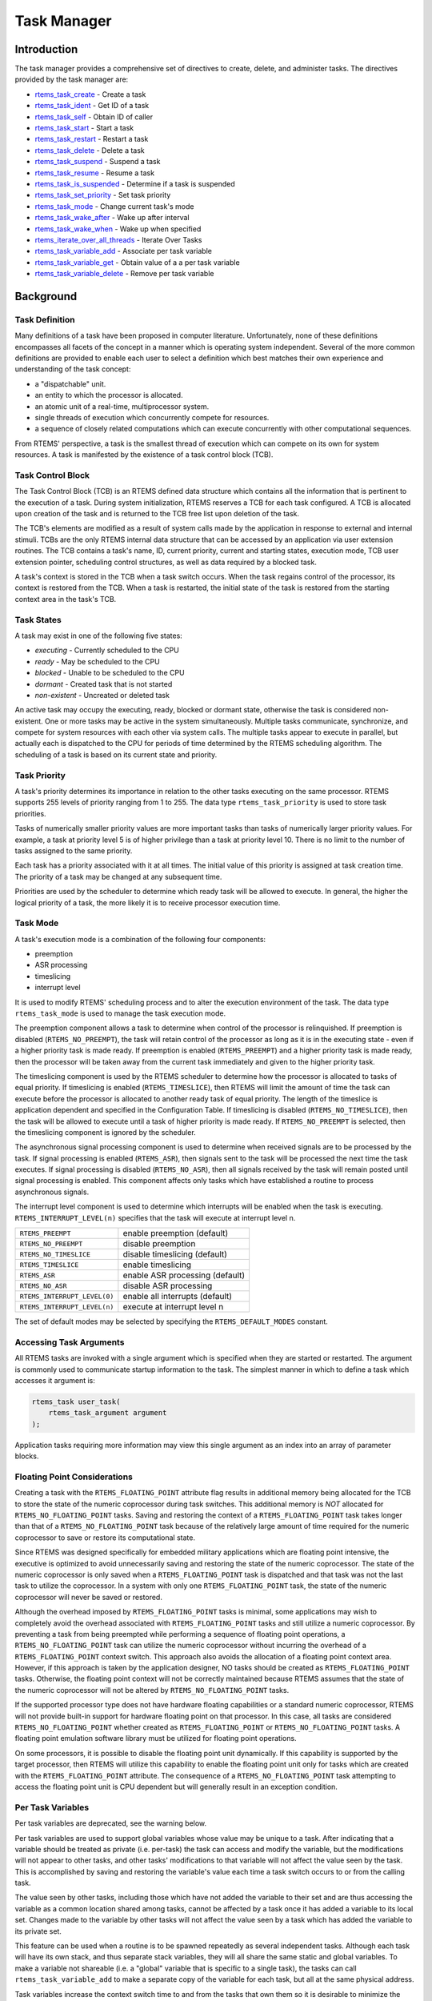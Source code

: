 .. COMMENT: COPYRIGHT (c) 1988-2008.
.. COMMENT: On-Line Applications Research Corporation (OAR).
.. COMMENT: All rights reserved.

Task Manager
############

.. index:: tasks

Introduction
============

The task manager provides a comprehensive set of directives to create, delete,
and administer tasks.  The directives provided by the task manager are:

- rtems_task_create_ - Create a task

- rtems_task_ident_ - Get ID of a task

- rtems_task_self_ - Obtain ID of caller

- rtems_task_start_ - Start a task

- rtems_task_restart_ - Restart a task

- rtems_task_delete_ - Delete a task

- rtems_task_suspend_ - Suspend a task

- rtems_task_resume_ - Resume a task

- rtems_task_is_suspended_ - Determine if a task is suspended

- rtems_task_set_priority_ - Set task priority

- rtems_task_mode_ - Change current task's mode

- rtems_task_wake_after_ - Wake up after interval

- rtems_task_wake_when_ - Wake up when specified

- rtems_iterate_over_all_threads_ - Iterate Over Tasks

- rtems_task_variable_add_ - Associate per task variable

- rtems_task_variable_get_ - Obtain value of a a per task variable

- rtems_task_variable_delete_ - Remove per task variable

Background
==========

Task Definition
---------------
.. index:: task, definition

Many definitions of a task have been proposed in computer literature.
Unfortunately, none of these definitions encompasses all facets of the concept
in a manner which is operating system independent.  Several of the more common
definitions are provided to enable each user to select a definition which best
matches their own experience and understanding of the task concept:

- a "dispatchable" unit.

- an entity to which the processor is allocated.

- an atomic unit of a real-time, multiprocessor system.

- single threads of execution which concurrently compete for resources.

- a sequence of closely related computations which can execute concurrently
  with other computational sequences.

From RTEMS' perspective, a task is the smallest thread of execution which can
compete on its own for system resources.  A task is manifested by the existence
of a task control block (TCB).

Task Control Block
------------------

The Task Control Block (TCB) is an RTEMS defined data structure which contains
all the information that is pertinent to the execution of a task.  During
system initialization, RTEMS reserves a TCB for each task configured.  A TCB is
allocated upon creation of the task and is returned to the TCB free list upon
deletion of the task.

The TCB's elements are modified as a result of system calls made by the
application in response to external and internal stimuli.  TCBs are the only
RTEMS internal data structure that can be accessed by an application via user
extension routines.  The TCB contains a task's name, ID, current priority,
current and starting states, execution mode, TCB user extension pointer,
scheduling control structures, as well as data required by a blocked task.

A task's context is stored in the TCB when a task switch occurs.  When the task
regains control of the processor, its context is restored from the TCB.  When a
task is restarted, the initial state of the task is restored from the starting
context area in the task's TCB.

Task States
-----------
.. index:: task states

A task may exist in one of the following five states:

- *executing* - Currently scheduled to the CPU

- *ready* - May be scheduled to the CPU

- *blocked* - Unable to be scheduled to the CPU

- *dormant* - Created task that is not started

- *non-existent* - Uncreated or deleted task

An active task may occupy the executing, ready, blocked or dormant state,
otherwise the task is considered non-existent.  One or more tasks may be active
in the system simultaneously.  Multiple tasks communicate, synchronize, and
compete for system resources with each other via system calls.  The multiple
tasks appear to execute in parallel, but actually each is dispatched to the CPU
for periods of time determined by the RTEMS scheduling algorithm.  The
scheduling of a task is based on its current state and priority.

Task Priority
-------------
.. index:: task priority
.. index:: priority, task
.. index:: rtems_task_priority

A task's priority determines its importance in relation to the other tasks
executing on the same processor.  RTEMS supports 255 levels of priority ranging
from 1 to 255.  The data type ``rtems_task_priority`` is used to store task
priorities.

Tasks of numerically smaller priority values are more important tasks than
tasks of numerically larger priority values.  For example, a task at priority
level 5 is of higher privilege than a task at priority level 10.  There is no
limit to the number of tasks assigned to the same priority.

Each task has a priority associated with it at all times.  The initial value of
this priority is assigned at task creation time.  The priority of a task may be
changed at any subsequent time.

Priorities are used by the scheduler to determine which ready task will be
allowed to execute.  In general, the higher the logical priority of a task, the
more likely it is to receive processor execution time.

Task Mode
---------
.. index:: task mode
.. index:: rtems_task_mode

A task's execution mode is a combination of the following four components:

- preemption

- ASR processing

- timeslicing

- interrupt level

It is used to modify RTEMS' scheduling process and to alter the execution
environment of the task.  The data type ``rtems_task_mode`` is used to manage
the task execution mode.

.. index:: preemption

The preemption component allows a task to determine when control of the
processor is relinquished.  If preemption is disabled (``RTEMS_NO_PREEMPT``),
the task will retain control of the processor as long as it is in the executing
state - even if a higher priority task is made ready.  If preemption is enabled
(``RTEMS_PREEMPT``) and a higher priority task is made ready, then the
processor will be taken away from the current task immediately and given to the
higher priority task.

.. index:: timeslicing

The timeslicing component is used by the RTEMS scheduler to determine how the
processor is allocated to tasks of equal priority.  If timeslicing is enabled
(``RTEMS_TIMESLICE``), then RTEMS will limit the amount of time the task can
execute before the processor is allocated to another ready task of equal
priority. The length of the timeslice is application dependent and specified in
the Configuration Table.  If timeslicing is disabled (``RTEMS_NO_TIMESLICE``),
then the task will be allowed to execute until a task of higher priority is
made ready.  If ``RTEMS_NO_PREEMPT`` is selected, then the timeslicing component
is ignored by the scheduler.

The asynchronous signal processing component is used to determine when received
signals are to be processed by the task.  If signal processing is enabled
(``RTEMS_ASR``), then signals sent to the task will be processed the next time
the task executes.  If signal processing is disabled (``RTEMS_NO_ASR``), then
all signals received by the task will remain posted until signal processing is
enabled.  This component affects only tasks which have established a routine to
process asynchronous signals.

.. index:: interrupt level, task

The interrupt level component is used to determine which interrupts will be
enabled when the task is executing. ``RTEMS_INTERRUPT_LEVEL(n)`` specifies that
the task will execute at interrupt level n.

.. list-table::
 :class: rtems-table

 * - ``RTEMS_PREEMPT``
   - enable preemption (default)
 * - ``RTEMS_NO_PREEMPT``
   - disable preemption
 * - ``RTEMS_NO_TIMESLICE``
   - disable timeslicing (default)
 * - ``RTEMS_TIMESLICE``
   - enable timeslicing
 * - ``RTEMS_ASR``
   - enable ASR processing (default)
 * - ``RTEMS_NO_ASR``
   - disable ASR processing
 * - ``RTEMS_INTERRUPT_LEVEL(0)``
   - enable all interrupts (default)
 * - ``RTEMS_INTERRUPT_LEVEL(n)``
   - execute at interrupt level n

The set of default modes may be selected by specifying the
``RTEMS_DEFAULT_MODES`` constant.

Accessing Task Arguments
------------------------
.. index:: task arguments
.. index:: task prototype

All RTEMS tasks are invoked with a single argument which is specified when they
are started or restarted.  The argument is commonly used to communicate startup
information to the task.  The simplest manner in which to define a task which
accesses it argument is:

.. index:: rtems_task

.. code-block:: c

    rtems_task user_task(
        rtems_task_argument argument
    );

Application tasks requiring more information may view this single argument as
an index into an array of parameter blocks.

Floating Point Considerations
-----------------------------
.. index:: floating point

Creating a task with the ``RTEMS_FLOATING_POINT`` attribute flag results in
additional memory being allocated for the TCB to store the state of the numeric
coprocessor during task switches.  This additional memory is *NOT* allocated for
``RTEMS_NO_FLOATING_POINT`` tasks. Saving and restoring the context of a
``RTEMS_FLOATING_POINT`` task takes longer than that of a
``RTEMS_NO_FLOATING_POINT`` task because of the relatively large amount of time
required for the numeric coprocessor to save or restore its computational
state.

Since RTEMS was designed specifically for embedded military applications which
are floating point intensive, the executive is optimized to avoid unnecessarily
saving and restoring the state of the numeric coprocessor.  The state of the
numeric coprocessor is only saved when a ``RTEMS_FLOATING_POINT`` task is
dispatched and that task was not the last task to utilize the coprocessor.  In
a system with only one ``RTEMS_FLOATING_POINT`` task, the state of the numeric
coprocessor will never be saved or restored.

Although the overhead imposed by ``RTEMS_FLOATING_POINT`` tasks is minimal,
some applications may wish to completely avoid the overhead associated with
``RTEMS_FLOATING_POINT`` tasks and still utilize a numeric coprocessor.  By
preventing a task from being preempted while performing a sequence of floating
point operations, a ``RTEMS_NO_FLOATING_POINT`` task can utilize the numeric
coprocessor without incurring the overhead of a ``RTEMS_FLOATING_POINT``
context switch.  This approach also avoids the allocation of a floating point
context area.  However, if this approach is taken by the application designer,
NO tasks should be created as ``RTEMS_FLOATING_POINT`` tasks.  Otherwise, the
floating point context will not be correctly maintained because RTEMS assumes
that the state of the numeric coprocessor will not be altered by
``RTEMS_NO_FLOATING_POINT`` tasks.

If the supported processor type does not have hardware floating capabilities or
a standard numeric coprocessor, RTEMS will not provide built-in support for
hardware floating point on that processor.  In this case, all tasks are
considered ``RTEMS_NO_FLOATING_POINT`` whether created as
``RTEMS_FLOATING_POINT`` or ``RTEMS_NO_FLOATING_POINT`` tasks.  A floating
point emulation software library must be utilized for floating point
operations.

On some processors, it is possible to disable the floating point unit
dynamically.  If this capability is supported by the target processor, then
RTEMS will utilize this capability to enable the floating point unit only for
tasks which are created with the ``RTEMS_FLOATING_POINT`` attribute.  The
consequence of a ``RTEMS_NO_FLOATING_POINT`` task attempting to access the
floating point unit is CPU dependent but will generally result in an exception
condition.

Per Task Variables
------------------
.. index:: per task variables

Per task variables are deprecated, see the warning below.

Per task variables are used to support global variables whose value may be
unique to a task. After indicating that a variable should be treated as private
(i.e. per-task) the task can access and modify the variable, but the
modifications will not appear to other tasks, and other tasks' modifications to
that variable will not affect the value seen by the task.  This is accomplished
by saving and restoring the variable's value each time a task switch occurs to
or from the calling task.

The value seen by other tasks, including those which have not added the
variable to their set and are thus accessing the variable as a common location
shared among tasks, cannot be affected by a task once it has added a variable
to its local set.  Changes made to the variable by other tasks will not affect
the value seen by a task which has added the variable to its private set.

This feature can be used when a routine is to be spawned repeatedly as several
independent tasks.  Although each task will have its own stack, and thus
separate stack variables, they will all share the same static and global
variables.  To make a variable not shareable (i.e. a "global" variable that is
specific to a single task), the tasks can call ``rtems_task_variable_add`` to
make a separate copy of the variable for each task, but all at the same
physical address.

Task variables increase the context switch time to and from the tasks that own
them so it is desirable to minimize the number of task variables.  One
efficient method is to have a single task variable that is a pointer to a
dynamically allocated structure containing the task's private "global" data.

A critical point with per-task variables is that each task must separately
request that the same global variable is per-task private.

.. warning:

  Per-Task variables are inherently broken on SMP systems. They only work
  correctly when there is one task executing in the system and that task is the
  logical owner of the value in the per-task variable's location. There is no
  way for a single memory image to contain the correct value for each task
  executing on each core. Consequently, per-task variables are disabled in SMP
  configurations of RTEMS.  Instead the application developer should consider
  the use of POSIX Keys or Thread Local Storage (TLS). POSIX Keys are not
  enabled in all RTEMS configurations.

Building a Task Attribute Set
-----------------------------
.. index:: task attributes, building

In general, an attribute set is built by a bitwise OR of the desired
components.  The set of valid task attribute components is listed below:

.. list-table::
 :class: rtems-table

 * - ``RTEMS_NO_FLOATING_POINT``
   - does not use coprocessor (default)
 * - ``RTEMS_FLOATING_POINT``
   - uses numeric coprocessor
 * - ``RTEMS_LOCAL``
   - local task (default)
 * - ``RTEMS_GLOBAL``
   - global task

Attribute values are specifically designed to be mutually exclusive, therefore
bitwise OR and addition operations are equivalent as long as each attribute
appears exactly once in the component list.  A component listed as a default is
not required to appear in the component list, although it is a good programming
practice to specify default components.  If all defaults are desired, then
``RTEMS_DEFAULT_ATTRIBUTES`` should be used.

This example demonstrates the attribute_set parameter needed to create a local
task which utilizes the numeric coprocessor.  The attribute_set parameter could
be ``RTEMS_FLOATING_POINT`` or ``RTEMS_LOCAL | RTEMS_FLOATING_POINT``.  The
attribute_set parameter can be set to ``RTEMS_FLOATING_POINT`` because
``RTEMS_LOCAL`` is the default for all created tasks.  If the task were global
and used the numeric coprocessor, then the attribute_set parameter would be
``RTEMS_GLOBAL | RTEMS_FLOATING_POINT``.

Building a Mode and Mask
------------------------
.. index:: task mode, building

In general, a mode and its corresponding mask is built by a bitwise OR of the
desired components.  The set of valid mode constants and each mode's
corresponding mask constant is listed below:

.. list-table::
 :class: rtems-table

 * - ``RTEMS_PREEMPT``
   - is masked by ``RTEMS_PREEMPT_MASK`` and enables preemption
 * - ``RTEMS_NO_PREEMPT``
   - is masked by ``RTEMS_PREEMPT_MASK`` and disables preemption
 * - ``RTEMS_NO_TIMESLICE``
   - is masked by ``RTEMS_TIMESLICE_MASK`` and disables timeslicing
 * - ``RTEMS_TIMESLICE``
   - is masked by ``RTEMS_TIMESLICE_MASK`` and enables timeslicing
 * - ``RTEMS_ASR``
   - is masked by ``RTEMS_ASR_MASK`` and enables ASR processing
 * - ``RTEMS_NO_ASR``
   - is masked by ``RTEMS_ASR_MASK`` and disables ASR processing
 * - ``RTEMS_INTERRUPT_LEVEL(0)``
   - is masked by ``RTEMS_INTERRUPT_MASK`` and enables all interrupts
 * - ``RTEMS_INTERRUPT_LEVEL(n)``
   - is masked by ``RTEMS_INTERRUPT_MASK`` and sets interrupts level n

Mode values are specifically designed to be mutually exclusive, therefore
bitwise OR and addition operations are equivalent as long as each mode appears
exactly once in the component list.  A mode component listed as a default is
not required to appear in the mode component list, although it is a good
programming practice to specify default components.  If all defaults are
desired, the mode ``RTEMS_DEFAULT_MODES`` and the mask ``RTEMS_ALL_MODE_MASKS``
should be used.

The following example demonstrates the mode and mask parameters used with the
``rtems_task_mode`` directive to place a task at interrupt level 3 and make it
non-preemptible.  The mode should be set to ``RTEMS_INTERRUPT_LEVEL(3) |
RTEMS_NO_PREEMPT`` to indicate the desired preemption mode and interrupt level,
while the mask parameter should be set to ``RTEMS_INTERRUPT_MASK |
RTEMS_NO_PREEMPT_MASK`` to indicate that the calling task's interrupt level and
preemption mode are being altered.

Operations
==========

Creating Tasks
--------------

The ``rtems_task_create`` directive creates a task by allocating a task control
block, assigning the task a user-specified name, allocating it a stack and
floating point context area, setting a user-specified initial priority, setting
a user-specified initial mode, and assigning it a task ID.  Newly created tasks
are initially placed in the dormant state.  All RTEMS tasks execute in the most
privileged mode of the processor.

Obtaining Task IDs
------------------

When a task is created, RTEMS generates a unique task ID and assigns it to the
created task until it is deleted.  The task ID may be obtained by either of two
methods.  First, as the result of an invocation of the ``rtems_task_create``
directive, the task ID is stored in a user provided location.  Second, the task
ID may be obtained later using the ``rtems_task_ident`` directive.  The task ID
is used by other directives to manipulate this task.

Starting and Restarting Tasks
-----------------------------

The ``rtems_task_start`` directive is used to place a dormant task in the ready
state.  This enables the task to compete, based on its current priority, for
the processor and other system resources.  Any actions, such as suspension or
change of priority, performed on a task prior to starting it are nullified when
the task is started.

With the ``rtems_task_start`` directive the user specifies the task's starting
address and argument.  The argument is used to communicate some startup
information to the task.  As part of this directive, RTEMS initializes the
task's stack based upon the task's initial execution mode and start address.
The starting argument is passed to the task in accordance with the target
processor's calling convention.

The ``rtems_task_restart`` directive restarts a task at its initial starting
address with its original priority and execution mode, but with a possibly
different argument.  The new argument may be used to distinguish between the
original invocation of the task and subsequent invocations.  The task's stack
and control block are modified to reflect their original creation values.
Although references to resources that have been requested are cleared,
resources allocated by the task are NOT automatically returned to RTEMS.  A
task cannot be restarted unless it has previously been started (i.e. dormant
tasks cannot be restarted).  All restarted tasks are placed in the ready state.

Suspending and Resuming Tasks
-----------------------------

The ``rtems_task_suspend`` directive is used to place either the caller or
another task into a suspended state.  The task remains suspended until a
``rtems_task_resume`` directive is issued.  This implies that a task may be
suspended as well as blocked waiting either to acquire a resource or for the
expiration of a timer.

The ``rtems_task_resume`` directive is used to remove another task from the
suspended state. If the task is not also blocked, resuming it will place it in
the ready state, allowing it to once again compete for the processor and
resources.  If the task was blocked as well as suspended, this directive clears
the suspension and leaves the task in the blocked state.

Suspending a task which is already suspended or resuming a task which is not
suspended is considered an error.  The ``rtems_task_is_suspended`` can be used
to determine if a task is currently suspended.

Delaying the Currently Executing Task
-------------------------------------

The ``rtems_task_wake_after`` directive creates a sleep timer which allows a
task to go to sleep for a specified interval.  The task is blocked until the
delay interval has elapsed, at which time the task is unblocked.  A task
calling the ``rtems_task_wake_after`` directive with a delay interval of
``RTEMS_YIELD_PROCESSOR`` ticks will yield the processor to any other ready
task of equal or greater priority and remain ready to execute.

The ``rtems_task_wake_when`` directive creates a sleep timer which allows a
task to go to sleep until a specified date and time.  The calling task is
blocked until the specified date and time has occurred, at which time the task
is unblocked.

Changing Task Priority
----------------------

The ``rtems_task_set_priority`` directive is used to obtain or change the
current priority of either the calling task or another task.  If the new
priority requested is ``RTEMS_CURRENT_PRIORITY`` or the task's actual priority,
then the current priority will be returned and the task's priority will remain
unchanged.  If the task's priority is altered, then the task will be scheduled
according to its new priority.

The ``rtems_task_restart`` directive resets the priority of a task to its
original value.

Changing Task Mode
------------------

The ``rtems_task_mode`` directive is used to obtain or change the current
execution mode of the calling task.  A task's execution mode is used to enable
preemption, timeslicing, ASR processing, and to set the task's interrupt level.

The ``rtems_task_restart`` directive resets the mode of a task to its original
value.

Task Deletion
-------------

RTEMS provides the ``rtems_task_delete`` directive to allow a task to delete
itself or any other task.  This directive removes all RTEMS references to the
task, frees the task's control block, removes it from resource wait queues, and
deallocates its stack as well as the optional floating point context.  The
task's name and ID become inactive at this time, and any subsequent references
to either of them is invalid.  In fact, RTEMS may reuse the task ID for another
task which is created later in the application.

Unexpired delay timers (i.e. those used by ``rtems_task_wake_after`` and
``rtems_task_wake_when``) and timeout timers associated with the task are
automatically deleted, however, other resources dynamically allocated by the
task are NOT automatically returned to RTEMS.  Therefore, before a task is
deleted, all of its dynamically allocated resources should be deallocated by
the user.  This may be accomplished by instructing the task to delete itself
rather than directly deleting the task.  Other tasks may instruct a task to
delete itself by sending a "delete self" message, event, or signal, or by
restarting the task with special arguments which instruct the task to delete
itself.

Transition Advice for Obsolete Directives
-----------------------------------------

Notepads
~~~~~~~~
.. index:: rtems_task_get_note
.. index:: rtems_task_set_note

Task notepads and the associated directives ``rtems_task_get_note`` and
``rtems_task_set_note`` were removed after the 4.11 Release Series. These were
never thread-safe to access and subject to conflicting use of the notepad index
by libraries which were designed independently.

It is recommended that applications be modified to use services which are
thread safe and not subject to issues with multiple applications conflicting
over the key (e.g. notepad index) selection. For most applications, POSIX Keys
should be used. These are available in all RTEMS build configurations. It is
also possible that Thread Local Storage is an option for some use cases.

Directives
==========

This section details the task manager's directives.  A subsection is dedicated
to each of this manager's directives and describes the calling sequence,
related constants, usage, and status codes.

.. _rtems_task_create:

TASK_CREATE - Create a task
---------------------------
.. index:: create a task

**CALLING SEQUENCE:**

.. index:: rtems_task_create

.. code-block:: c

    rtems_status_code rtems_task_create(
        rtems_name           name,
        rtems_task_priority  initial_priority,
        size_t               stack_size,
        rtems_mode           initial_modes,
        rtems_attribute      attribute_set,
        rtems_id            *id
    );

**DIRECTIVE STATUS CODES:**

.. list-table::
 :class: rtems-table

 * - ``RTEMS_SUCCESSFUL``
   - task created successfully
 * - ``RTEMS_INVALID_ADDRESS``
   - ``id`` is NULL
 * - ``RTEMS_INVALID_NAME``
   - invalid task name
 * - ``RTEMS_INVALID_PRIORITY``
   - invalid task priority
 * - ``RTEMS_MP_NOT_CONFIGURED``
   - multiprocessing not configured
 * - ``RTEMS_TOO_MANY``
   - too many tasks created
 * - ``RTEMS_UNSATISFIED``
   - not enough memory for stack/FP context
 * - ``RTEMS_TOO_MANY``
   - too many global objects

**DESCRIPTION:**

This directive creates a task which resides on the local node.  It allocates
and initializes a TCB, a stack, and an optional floating point context area.
The mode parameter contains values which sets the task's initial execution
mode.  The ``RTEMS_FLOATING_POINT`` attribute should be specified if the
created task is to use a numeric coprocessor.  For performance reasons, it is
recommended that tasks not using the numeric coprocessor should specify the
``RTEMS_NO_FLOATING_POINT`` attribute.  If the ``RTEMS_GLOBAL`` attribute is
specified, the task can be accessed from remote nodes.  The task id, returned
in id, is used in other task related directives to access the task.  When
created, a task is placed in the dormant state and can only be made ready to
execute using the directive ``rtems_task_start``.

**NOTES:**

This directive will not cause the calling task to be preempted.

Valid task priorities range from a high of 1 to a low of 255.

If the requested stack size is less than the configured minimum stack size,
then RTEMS will use the configured minimum as the stack size for this task.  In
addition to being able to specify the task stack size as a integer, there are
two constants which may be specified:

``RTEMS_MINIMUM_STACK_SIZE``
  The minimum stack size *RECOMMENDED* for use on this processor.  This value
  is selected by the RTEMS developers conservatively to minimize the risk of
  blown stacks for most user applications.  Using this constant when specifying
  the task stack size, indicates that the stack size will be at least
  ``RTEMS_MINIMUM_STACK_SIZE`` bytes in size.  If the user configured minimum
  stack size is larger than the recommended minimum, then it will be used.

``RTEMS_CONFIGURED_MINIMUM_STACK_SIZE``
  Indicates this task is to be created with a stack size of the minimum stack
  size that was configured by the application.  If not explicitly configured by
  the application, the default configured minimum stack size is the processor
  dependent value ``RTEMS_MINIMUM_STACK_SIZE``.  Since this uses the configured
  minimum stack size value, you may get a stack size that is smaller or larger
  than the recommended minimum.  This can be used to provide large stacks for
  all tasks on complex applications or small stacks on applications that are
  trying to conserve memory.

Application developers should consider the stack usage of the device drivers
when calculating the stack size required for tasks which utilize the driver.

The following task attribute constants are defined by RTEMS:

.. list-table::
 :class: rtems-table

 * - ``RTEMS_NO_FLOATING_POINT``
   - does not use coprocessor (default)
 * - ``RTEMS_FLOATING_POINT``
   - uses numeric coprocessor
 * - ``RTEMS_LOCAL``
   - local task (default)
 * - ``RTEMS_GLOBAL``
   - global task

The following task mode constants are defined by RTEMS:

.. list-table::
 :class: rtems-table

 * - ``RTEMS_PREEMPT``
   - enable preemption (default)
 * - ``RTEMS_NO_PREEMPT``
   - disable preemption
 * - ``RTEMS_NO_TIMESLICE``
   - disable timeslicing (default)
 * - ``RTEMS_TIMESLICE``
   - enable timeslicing
 * - ``RTEMS_ASR``
   - enable ASR processing (default)
 * - ``RTEMS_NO_ASR``
   - disable ASR processing
 * - ``RTEMS_INTERRUPT_LEVEL(0)``
   - enable all interrupts (default)
 * - ``RTEMS_INTERRUPT_LEVEL(n)``
   - execute at interrupt level n

The interrupt level portion of the task execution mode supports a maximum of
256 interrupt levels.  These levels are mapped onto the interrupt levels
actually supported by the target processor in a processor dependent fashion.

Tasks should not be made global unless remote tasks must interact with them.
This avoids the system overhead incurred by the creation of a global task.
When a global task is created, the task's name and id must be transmitted to
every node in the system for insertion in the local copy of the global object
table.

The total number of global objects, including tasks, is limited by the
maximum_global_objects field in the Configuration Table.

.. _rtems_task_ident:

TASK_IDENT - Get ID of a task
-----------------------------
.. index:: get ID of a task

**CALLING SEQUENCE:**

.. index:: rtems_task_ident

.. code-block:: c

    rtems_status_code rtems_task_ident(
        rtems_name  name,
        uint32_t    node,
        rtems_id   *id
    );

**DIRECTIVE STATUS CODES:**

.. list-table::
 :class: rtems-table

 * - ``RTEMS_SUCCESSFUL``
   - task identified successfully
 * - ``RTEMS_INVALID_ADDRESS``
   - ``id`` is NULL
 * - ``RTEMS_INVALID_NAME``
   - invalid task name
 * - ``RTEMS_INVALID_NODE``
   - invalid node id

**DESCRIPTION:**

This directive obtains the task id associated with the task name specified in
name.  A task may obtain its own id by specifying ``RTEMS_SELF`` or its own
task name in name.  If the task name is not unique, then the task id returned
will match one of the tasks with that name.  However, this task id is not
guaranteed to correspond to the desired task.  The task id, returned in id, is
used in other task related directives to access the task.

**NOTES:**

This directive will not cause the running task to be preempted.

If node is ``RTEMS_SEARCH_ALL_NODES``, all nodes are searched with the local
node being searched first.  All other nodes are searched with the lowest
numbered node searched first.

If node is a valid node number which does not represent the local node, then
only the tasks exported by the designated node are searched.

This directive does not generate activity on remote nodes.  It accesses only
the local copy of the global object table.

.. _rtems_task_self:

TASK_SELF - Obtain ID of caller
-------------------------------
.. index:: obtain ID of caller

**CALLING SEQUENCE:**

.. index:: rtems_task_self

.. code-block:: c

    rtems_id rtems_task_self(void);

**DIRECTIVE STATUS CODES:**

Returns the object Id of the calling task.

**DESCRIPTION:**

This directive returns the Id of the calling task.

**NOTES:**

If called from an interrupt service routine, this directive will return the Id
of the interrupted task.

.. _rtems_task_start:

TASK_START - Start a task
-------------------------
.. index:: starting a task

**CALLING SEQUENCE:**

.. index:: rtems_task_start

.. code-block:: c

    rtems_status_code rtems_task_start(
        rtems_id            id,
        rtems_task_entry    entry_point,
        rtems_task_argument argument
    );

**DIRECTIVE STATUS CODES:**

.. list-table::
 :class: rtems-table

 * - ``RTEMS_SUCCESSFUL``
   - ask started successfully
 * - ``RTEMS_INVALID_ADDRESS``
   - invalid task entry point
 * - ``RTEMS_INVALID_ID``
   - invalid task id
 * - ``RTEMS_INCORRECT_STATE``
   - task not in the dormant state
 * - ``RTEMS_ILLEGAL_ON_REMOTE_OBJECT``
   - cannot start remote task

**DESCRIPTION:**

This directive readies the task, specified by ``id``, for execution based on
the priority and execution mode specified when the task was created.  The
starting address of the task is given in ``entry_point``.  The task's starting
argument is contained in argument.  This argument can be a single value or used
as an index into an array of parameter blocks.  The type of this numeric
argument is an unsigned integer type with the property that any valid pointer
to void can be converted to this type and then converted back to a pointer to
void.  The result will compare equal to the original pointer.

**NOTES:**

The calling task will be preempted if its preemption mode is enabled and the
task being started has a higher priority.

Any actions performed on a dormant task such as suspension or change of
priority are nullified when the task is initiated via the ``rtems_task_start``
directive.

.. _rtems_task_restart:

TASK_RESTART - Restart a task
-----------------------------
.. index:: restarting a task

**CALLING SEQUENCE:**

.. index:: rtems_task_restart

.. code-block:: c

    rtems_status_code rtems_task_restart(
       rtems_id            id,
       rtems_task_argument argument
    );

**DIRECTIVE STATUS CODES:**

.. list-table::
 :class: rtems-table

 * - ``RTEMS_SUCCESSFUL``
   - task restarted successfully
 * - ``RTEMS_INVALID_ID``
   - task id invalid
 * - ``RTEMS_INCORRECT_STATE``
   - task never started
 * - ``RTEMS_ILLEGAL_ON_REMOTE_OBJECT``
   - cannot restart remote task

**DESCRIPTION:**

This directive resets the task specified by id to begin execution at its
original starting address.  The task's priority and execution mode are set to
the original creation values.  If the task is currently blocked, RTEMS
automatically makes the task ready.  A task can be restarted from any state,
except the dormant state.

The task's starting argument is contained in argument.  This argument can be a
single value or an index into an array of parameter blocks.  The type of this
numeric argument is an unsigned integer type with the property that any valid
pointer to void can be converted to this type and then converted back to a
pointer to void.  The result will compare equal to the original pointer.  This
new argument may be used to distinguish between the initial
``rtems_task_start`` of the task and any ensuing calls to
``rtems_task_restart`` of the task.  This can be beneficial in deleting a task.
Instead of deleting a task using the ``rtems_task_delete`` directive, a task
can delete another task by restarting that task, and allowing that task to
release resources back to RTEMS and then delete itself.

**NOTES:**

If id is ``RTEMS_SELF``, the calling task will be restarted and will not return
from this directive.

The calling task will be preempted if its preemption mode is enabled and the
task being restarted has a higher priority.

The task must reside on the local node, even if the task was created with the
``RTEMS_GLOBAL`` option.

.. _rtems_task_delete:

TASK_DELETE - Delete a task
---------------------------
.. index:: deleting a task

**CALLING SEQUENCE:**

.. index:: rtems_task_delete

.. code-block:: c

    rtems_status_code rtems_task_delete(
        rtems_id id
    );

**DIRECTIVE STATUS CODES:**

.. list-table::
 :class: rtems-table

 * - ``RTEMS_SUCCESSFUL``
   - task deleted successfully
 * - ``RTEMS_INVALID_ID``
   - task id invalid
 * - ``RTEMS_ILLEGAL_ON_REMOTE_OBJECT``
   - cannot restart remote task

**DESCRIPTION:**

This directive deletes a task, either the calling task or another task, as
specified by id.  RTEMS stops the execution of the task and reclaims the stack
memory, any allocated delay or timeout timers, the TCB, and, if the task is
``RTEMS_FLOATING_POINT``, its floating point context area.  RTEMS does not
reclaim the following resources: region segments, partition buffers,
semaphores, timers, or rate monotonic periods.

**NOTES:**

A task is responsible for releasing its resources back to RTEMS before
deletion.  To insure proper deallocation of resources, a task should not be
deleted unless it is unable to execute or does not hold any RTEMS resources.
If a task holds RTEMS resources, the task should be allowed to deallocate its
resources before deletion.  A task can be directed to release its resources and
delete itself by restarting it with a special argument or by sending it a
message, an event, or a signal.

Deletion of the current task (``RTEMS_SELF``) will force RTEMS to select
another task to execute.

When a global task is deleted, the task id must be transmitted to every node in
the system for deletion from the local copy of the global object table.

The task must reside on the local node, even if the task was created with the
``RTEMS_GLOBAL`` option.

.. _rtems_task_suspend:

TASK_SUSPEND - Suspend a task
-----------------------------
.. index:: suspending a task

**CALLING SEQUENCE:**

.. index:: rtems_task_suspend

.. code-block:: c

    rtems_status_code rtems_task_suspend(
        rtems_id id
    );

**DIRECTIVE STATUS CODES:**

.. list-table::
 :class: rtems-table

 * - ``RTEMS_SUCCESSFUL``
   - task suspended successfully
 * - ``RTEMS_INVALID_ID``
   - task id invalid
 * - ``RTEMS_ALREADY_SUSPENDED``
   - task already suspended

**DESCRIPTION:**

This directive suspends the task specified by id from further execution by
placing it in the suspended state.  This state is additive to any other blocked
state that the task may already be in.  The task will not execute again until
another task issues the ``rtems_task_resume`` directive for this task and any
blocked state has been removed.

**NOTES:**

The requesting task can suspend itself by specifying ``RTEMS_SELF`` as id.  In
this case, the task will be suspended and a successful return code will be
returned when the task is resumed.

Suspending a global task which does not reside on the local node will generate
a request to the remote node to suspend the specified task.

If the task specified by id is already suspended, then the
``RTEMS_ALREADY_SUSPENDED`` status code is returned.

.. _rtems_task_resume:

TASK_RESUME - Resume a task
---------------------------
.. index:: resuming a task

**CALLING SEQUENCE:**

.. index:: rtems_task_resume

.. code-block:: c

    rtems_status_code rtems_task_resume(
        rtems_id id
    );

**DIRECTIVE STATUS CODES:**

.. list-table::
 :class: rtems-table

 * - ``RTEMS_SUCCESSFUL``
   - task resumed successfully
 * - ``RTEMS_INVALID_ID``
   - task id invalid
 * - ``RTEMS_INCORRECT_STATE``
   - task not suspended

**DESCRIPTION:**

This directive removes the task specified by id from the suspended state.  If
the task is in the ready state after the suspension is removed, then it will be
scheduled to run.  If the task is still in a blocked state after the suspension
is removed, then it will remain in that blocked state.

**NOTES:**

The running task may be preempted if its preemption mode is enabled and the
local task being resumed has a higher priority.

Resuming a global task which does not reside on the local node will generate a
request to the remote node to resume the specified task.

If the task specified by id is not suspended, then the
``RTEMS_INCORRECT_STATE`` status code is returned.

.. _rtems_task_is_suspended:

TASK_IS_SUSPENDED - Determine if a task is Suspended
----------------------------------------------------
.. index:: is task suspended

**CALLING SEQUENCE:**

.. index:: rtems_task_is_suspended

.. code-block:: c

    rtems_status_code rtems_task_is_suspended(
        rtems_id id
    );

**DIRECTIVE STATUS CODES:**

.. list-table::
 :class: rtems-table

 * - ``RTEMS_SUCCESSFUL``
   - task is NOT suspended
 * - ``RTEMS_ALREADY_SUSPENDED``
   - task is currently suspended
 * - ``RTEMS_INVALID_ID``
   - task id invalid
 * - ``RTEMS_ILLEGAL_ON_REMOTE_OBJECT``
   - not supported on remote tasks

**DESCRIPTION:**

This directive returns a status code indicating whether or not the specified
task is currently suspended.

**NOTES:**

This operation is not currently supported on remote tasks.

.. _rtems_task_set_priority:

TASK_SET_PRIORITY - Set task priority
-------------------------------------
.. index:: rtems_task_set_priority
.. index:: current task priority
.. index:: set task priority
.. index:: get task priority
.. index:: obtain task priority

**CALLING SEQUENCE:**

.. code-block:: c

    rtems_status_code rtems_task_set_priority(
        rtems_id             id,
        rtems_task_priority  new_priority,
        rtems_task_priority *old_priority
    );

**DIRECTIVE STATUS CODES:**

.. list-table::
 :class: rtems-table

 * - ``RTEMS_SUCCESSFUL``
   - task priority set successfully
 * - ``RTEMS_INVALID_ID``
   - invalid task id
 * - ``RTEMS_INVALID_ADDRESS``
   - invalid return argument pointer
 * - ``RTEMS_INVALID_PRIORITY``
   - invalid task priority

**DESCRIPTION:**

This directive manipulates the priority of the task specified by id.  An id of
``RTEMS_SELF`` is used to indicate the calling task.  When new_priority is not
equal to ``RTEMS_CURRENT_PRIORITY``, the specified task's previous priority is
returned in old_priority.  When new_priority is ``RTEMS_CURRENT_PRIORITY``, the
specified task's current priority is returned in old_priority.  Valid
priorities range from a high of 1 to a low of 255.

**NOTES:**

The calling task may be preempted if its preemption mode is enabled and it
lowers its own priority or raises another task's priority.

In case the new priority equals the current priority of the task, then nothing
happens.

Setting the priority of a global task which does not reside on the local node
will generate a request to the remote node to change the priority of the
specified task.

If the task specified by id is currently holding any binary semaphores which
use the priority inheritance algorithm, then the task's priority cannot be
lowered immediately.  If the task's priority were lowered immediately, then
priority inversion results.  The requested lowering of the task's priority will
occur when the task has released all priority inheritance binary semaphores.
The task's priority can be increased regardless of the task's use of priority
inheritance binary semaphores.

.. _rtems_task_mode:

TASK_MODE - Change the current task mode
----------------------------------------
.. index:: current task mode
.. index:: set task mode
.. index:: get task mode
.. index:: set task preemption mode
.. index:: get task preemption mode
.. index:: obtain task mode

**CALLING SEQUENCE:**

.. index:: rtems_task_mode

.. code-block:: c

    rtems_status_code rtems_task_mode(
        rtems_mode  mode_set,
        rtems_mode  mask,
        rtems_mode *previous_mode_set
    );

**DIRECTIVE STATUS CODES:**

.. list-table::
 :class: rtems-table

 * - ``RTEMS_SUCCESSFUL``
   - task mode set successfully
 * - ``RTEMS_INVALID_ADDRESS``
   - ``previous_mode_set`` is NULL

**DESCRIPTION:**

This directive manipulates the execution mode of the calling task.  A task's
execution mode enables and disables preemption, timeslicing, asynchronous
signal processing, as well as specifying the current interrupt level.  To
modify an execution mode, the mode class(es) to be changed must be specified in
the mask parameter and the desired mode(s) must be specified in the mode
parameter.

**NOTES:**

The calling task will be preempted if it enables preemption and a higher
priority task is ready to run.

Enabling timeslicing has no effect if preemption is disabled.  For a task to be
timesliced, that task must have both preemption and timeslicing enabled.

A task can obtain its current execution mode, without modifying it, by calling
this directive with a mask value of ``RTEMS_CURRENT_MODE``.

To temporarily disable the processing of a valid ASR, a task should call this
directive with the ``RTEMS_NO_ASR`` indicator specified in mode.

The set of task mode constants and each mode's corresponding mask constant is
provided in the following table:

.. list-table::
 :class: rtems-table

 * - ``RTEMS_PREEMPT``
   - is masked by ``RTEMS_PREEMPT_MASK`` and enables preemption
 * - ``RTEMS_NO_PREEMPT``
   - is masked by ``RTEMS_PREEMPT_MASK`` and disables preemption
 * - ``RTEMS_NO_TIMESLICE``
   - is masked by ``RTEMS_TIMESLICE_MASK`` and disables timeslicing
 * - ``RTEMS_TIMESLICE``
   - is masked by ``RTEMS_TIMESLICE_MASK`` and enables timeslicing
 * - ``RTEMS_ASR``
   - is masked by ``RTEMS_ASR_MASK`` and enables ASR processing
 * - ``RTEMS_NO_ASR``
   - is masked by ``RTEMS_ASR_MASK`` and disables ASR processing
 * - ``RTEMS_INTERRUPT_LEVEL(0)``
   - is masked by ``RTEMS_INTERRUPT_MASK`` and enables all interrupts
 * - ``RTEMS_INTERRUPT_LEVEL(n)``
   - is masked by ``RTEMS_INTERRUPT_MASK`` and sets interrupts level n

.. _rtems_task_wake_after:

TASK_WAKE_AFTER - Wake up after interval
----------------------------------------
.. index:: delay a task for an interval
.. index:: wake up after an interval

**CALLING SEQUENCE:**

.. index:: rtems_task_wake_after

.. code-block:: c

    rtems_status_code rtems_task_wake_after(
        rtems_interval ticks
    );

**DIRECTIVE STATUS CODES:**

.. list-table::
 :class: rtems-table

 * - ``RTEMS_SUCCESSFUL``
   - always successful

**DESCRIPTION:**

This directive blocks the calling task for the specified number of system clock
ticks.  When the requested interval has elapsed, the task is made ready.  The
``rtems_clock_tick`` directive automatically updates the delay period.

**NOTES:**

Setting the system date and time with the ``rtems_clock_set`` directive has no
effect on a ``rtems_task_wake_after`` blocked task.

A task may give up the processor and remain in the ready state by specifying a
value of ``RTEMS_YIELD_PROCESSOR`` in ticks.

The maximum timer interval that can be specified is the maximum value which can
be represented by the uint32_t type.

A clock tick is required to support the functionality of this directive.

.. _rtems_task_wake_when:

TASK_WAKE_WHEN - Wake up when specified
---------------------------------------
.. index:: delay a task until a wall time
.. index:: wake up at a wall time

**CALLING SEQUENCE:**

.. index:: rtems_task_wake_when

.. code-block:: c

    rtems_status_code rtems_task_wake_when(
        rtems_time_of_day *time_buffer
    );

**DIRECTIVE STATUS CODES:**

.. list-table::
 :class: rtems-table

 * - ``RTEMS_SUCCESSFUL``
   - awakened at date/time successfully
 * - ``RTEMS_INVALID_ADDRESS``
   - ``time_buffer`` is NULL
 * - ``RTEMS_INVALID_TIME_OF_DAY``
   - invalid time buffer
 * - ``RTEMS_NOT_DEFINED``
   - system date and time is not set

**DESCRIPTION:**

This directive blocks a task until the date and time specified in time_buffer.
At the requested date and time, the calling task will be unblocked and made
ready to execute.

**NOTES:**

The ticks portion of time_buffer structure is ignored.  The timing granularity
of this directive is a second.

A clock tick is required to support the functionality of this directive.

.. _rtems_iterate_over_all_threads:

ITERATE_OVER_ALL_THREADS - Iterate Over Tasks
---------------------------------------------
.. index:: iterate over all threads

**CALLING SEQUENCE:**

.. index:: rtems_iterate_over_all_threads

.. code-block:: c

    typedef void (*rtems_per_thread_routine)(Thread_Control *the_thread);
    void rtems_iterate_over_all_threads(
        rtems_per_thread_routine routine
    );

**DIRECTIVE STATUS CODES:**

NONE

**DESCRIPTION:**

This directive iterates over all of the existant threads in the system and
invokes ``routine`` on each of them.  The user should be careful in accessing
the contents of ``the_thread``.

This routine is intended for use in diagnostic utilities and is not intented
for routine use in an operational system.

**NOTES:**

There is NO protection while this routine is called.  Thus it is possible that
``the_thread`` could be deleted while this is operating.  By not having
protection, the user is free to invoke support routines from the C Library
which require semaphores for data structures.

.. _rtems_task_variable_add:

TASK_VARIABLE_ADD - Associate per task variable
-----------------------------------------------
.. index:: per-task variable
.. index:: task private variable
.. index:: task private data

.. warning::

  This directive is deprecated and task variables will be removed.

**CALLING SEQUENCE:**

.. index:: rtems_task_variable_add

.. code-block:: c

    rtems_status_code rtems_task_variable_add(
        rtems_id  tid,
        void    **task_variable,
        void    (*dtor)(void *)
    );

**DIRECTIVE STATUS CODES:**

.. list-table::
 :class: rtems-table

 * - ``RTEMS_SUCCESSFUL``
   - per task variable added successfully
 * - ``RTEMS_INVALID_ADDRESS``
   - ``task_variable`` is NULL
 * - ``RTEMS_INVALID_ID``
   - invalid task id
 * - ``RTEMS_NO_MEMORY``
   - invalid task id
 * - ``RTEMS_ILLEGAL_ON_REMOTE_OBJECT``
   - not supported on remote tasks

**DESCRIPTION:**

This directive adds the memory location specified by the ptr argument to the
context of the given task.  The variable will then be private to the task.  The
task can access and modify the variable, but the modifications will not appear
to other tasks, and other tasks' modifications to that variable will not affect
the value seen by the task.  This is accomplished by saving and restoring the
variable's value each time a task switch occurs to or from the calling task.
If the dtor argument is non-NULL it specifies the address of a 'destructor'
function which will be called when the task is deleted.  The argument passed to
the destructor function is the task's value of the variable.

**NOTES:**

Task variables increase the context switch time to and from the tasks that own
them so it is desirable to minimize the number of task variables.  One
efficient method is to have a single task variable that is a pointer to a
dynamically allocated structure containing the task's private 'global' data.
In this case the destructor function could be 'free'.

Per-task variables are disabled in SMP configurations and this service is not
available.

.. _rtems_task_variable_get:

TASK_VARIABLE_GET - Obtain value of a per task variable
-------------------------------------------------------
.. index:: get per-task variable
.. index:: obtain per-task variable

.. warning::

  This directive is deprecated and task variables will be removed.

**CALLING SEQUENCE:**

.. index:: rtems_task_variable_get

.. code-block:: c

    rtems_status_code rtems_task_variable_get(
        rtems_id  tid,
        void    **task_variable,
        void    **task_variable_value
    );

**DIRECTIVE STATUS CODES:**

.. list-table::
 :class: rtems-table

 * - ``RTEMS_SUCCESSFUL``
   - per task variable obtained successfully
 * - ``RTEMS_INVALID_ADDRESS``
   - ``task_variable`` is NULL
 * - ``RTEMS_INVALID_ADDRESS``
   - ``task_variable_value`` is NULL
 * - ``RTEMS_INVALID_ADDRESS``
   - ``task_variable`` is not found
 * - ``RTEMS_NO_MEMORY``
   - invalid task id
 * - ``RTEMS_ILLEGAL_ON_REMOTE_OBJECT``
   - not supported on remote tasks

**DESCRIPTION:**

This directive looks up the private value of a task variable for a specified
task and stores that value in the location pointed to by the result argument.
The specified task is usually not the calling task, which can get its private
value by directly accessing the variable.

**NOTES:**

If you change memory which ``task_variable_value`` points to, remember to
declare that memory as volatile, so that the compiler will optimize it
correctly.  In this case both the pointer ``task_variable_value`` and data
referenced by ``task_variable_value`` should be considered volatile.

Per-task variables are disabled in SMP configurations and this service is not
available.

.. _rtems_task_variable_delete:

TASK_VARIABLE_DELETE - Remove per task variable
-----------------------------------------------
.. index:: per-task variable
.. index:: task private variable
.. index:: task private data

.. warning::

  This directive is deprecated and task variables will be removed.

**CALLING SEQUENCE:**

.. index:: rtems_task_variable_delete

.. code-block:: c

    rtems_status_code rtems_task_variable_delete(
        rtems_id  id,
        void    **task_variable
    );

**DIRECTIVE STATUS CODES:**

.. list-table::
 :class: rtems-table

 * - ``RTEMS_SUCCESSFUL``
   - per task variable deleted successfully
 * - ``RTEMS_INVALID_ID``
   - invalid task id
 * - ``RTEMS_NO_MEMORY``
   - invalid task id
 * - ``RTEMS_INVALID_ADDRESS``
   - ``task_variable`` is NULL
 * - ``RTEMS_ILLEGAL_ON_REMOTE_OBJECT``
   - not supported on remote tasks

**DESCRIPTION:**

This directive removes the given location from a task's context.

**NOTES:**

Per-task variables are disabled in SMP configurations and this service
is not available.
